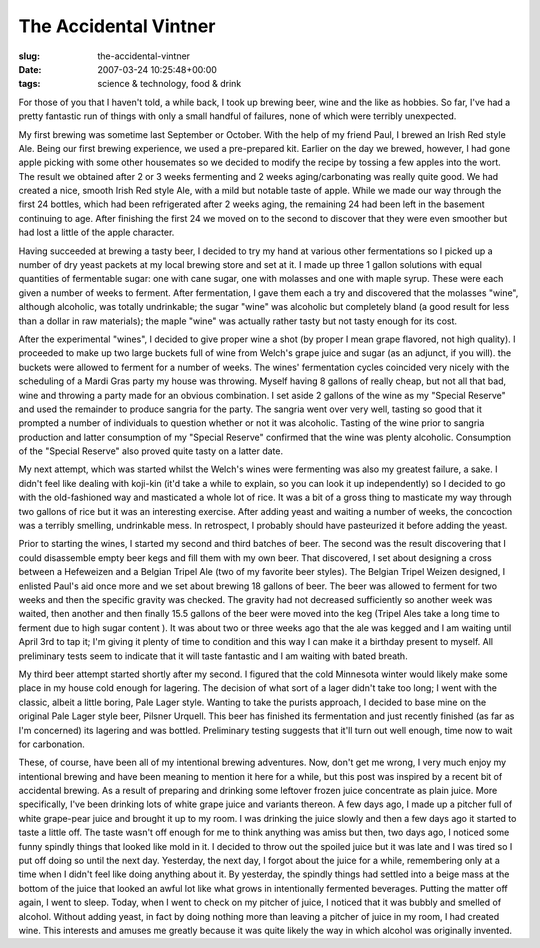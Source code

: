 The Accidental Vintner
======================

:slug: the-accidental-vintner
:date: 2007-03-24 10:25:48+00:00
:tags: science & technology, food & drink

For those of you that I haven't told, a while back, I took up brewing
beer, wine and the like as hobbies. So far, I've had a pretty fantastic
run of things with only a small handful of failures, none of which were
terribly unexpected.

My first brewing was sometime last September or October. With the help
of my friend Paul, I brewed an Irish Red style Ale. Being our first
brewing experience, we used a pre-prepared kit. Earlier on the day we
brewed, however, I had gone apple picking with some other housemates so
we decided to modify the recipe by tossing a few apples into the wort.
The result we obtained after 2 or 3 weeks fermenting and 2 weeks
aging/carbonating was really quite good. We had created a nice, smooth
Irish Red style Ale, with a mild but notable taste of apple. While we
made our way through the first 24 bottles, which had been refrigerated
after 2 weeks aging, the remaining 24 had been left in the basement
continuing to age. After finishing the first 24 we moved on to the
second to discover that they were even smoother but had lost a little of
the apple character.

Having succeeded at brewing a tasty beer, I decided to try my hand at
various other fermentations so I picked up a number of dry yeast packets
at my local brewing store and set at it. I made up three 1 gallon
solutions with equal quantities of fermentable sugar: one with cane
sugar, one with molasses and one with maple syrup. These were each given
a number of weeks to ferment. After fermentation, I gave them each a try
and discovered that the molasses "wine", although alcoholic, was totally
undrinkable; the sugar "wine" was alcoholic but completely bland (a good
result for less than a dollar in raw materials); the maple "wine" was
actually rather tasty but not tasty enough for its cost.

After the experimental "wines", I decided to give proper wine a shot (by
proper I mean grape flavored, not high quality). I proceeded to make up
two large buckets full of wine from Welch's grape juice and sugar (as an
adjunct, if you will). the buckets were allowed to ferment for a number
of weeks. The wines' fermentation cycles coincided very nicely with the
scheduling of a Mardi Gras party my house was throwing. Myself having 8
gallons of really cheap, but not all that bad, wine and throwing a party
made for an obvious combination. I set aside 2 gallons of the wine as my
"Special Reserve" and used the remainder to produce sangria for the
party. The sangria went over very well, tasting so good that it prompted
a number of individuals to question whether or not it was alcoholic.
Tasting of the wine prior to sangria production and latter consumption
of my "Special Reserve" confirmed that the wine was plenty alcoholic.
Consumption of the "Special Reserve" also proved quite tasty on a latter
date.

My next attempt, which was started whilst the Welch's wines were
fermenting was also my greatest failure, a sake. I didn't feel like
dealing with koji-kin (it'd take a while to explain, so you can look it
up independently) so I decided to go with the old-fashioned way and
masticated a whole lot of rice. It was a bit of a gross thing to
masticate my way through two gallons of rice but it was an interesting
exercise. After adding yeast and waiting a number of weeks, the
concoction was a terribly smelling, undrinkable mess. In retrospect, I
probably should have pasteurized it before adding the yeast.

Prior to starting the wines, I started my second and third batches of
beer. The second was the result discovering that I could disassemble
empty beer kegs and fill them with my own beer. That discovered, I set
about designing a cross between a Hefeweizen and a Belgian Tripel Ale
(two of my favorite beer styles). The Belgian Tripel Weizen designed, I
enlisted Paul's aid once more and we set about brewing 18 gallons of
beer. The beer was allowed to ferment for two weeks and then the
specific gravity was checked. The gravity had not decreased sufficiently
so another week was waited, then another and then finally 15.5 gallons
of the beer were moved into the keg (Tripel Ales take a long time to
ferment due to high sugar content ). It was about two or three weeks ago
that the ale was kegged and I am waiting until April 3rd to tap it; I'm
giving it plenty of time to condition and this way I can make it a
birthday present to myself. All preliminary tests seem to indicate that
it will taste fantastic and I am waiting with bated breath.

My third beer attempt started shortly after my second. I figured that
the cold Minnesota winter would likely make some place in my house cold
enough for lagering. The decision of what sort of a lager didn't take
too long; I went with the classic, albeit a little boring, Pale Lager
style. Wanting to take the purists approach, I decided to base mine on
the original Pale Lager style beer, Pilsner Urquell. This beer has
finished its fermentation and just recently finished (as far as I'm
concerned) its lagering and was bottled. Preliminary testing suggests
that it'll turn out well enough, time now to wait for carbonation.

These, of course, have been all of my intentional brewing adventures.
Now, don't get me wrong, I very much enjoy my intentional brewing and
have been meaning to mention it here for a while, but this post was
inspired by a recent bit of accidental brewing. As a result of preparing
and drinking some leftover frozen juice concentrate as plain juice. More
specifically, I've been drinking lots of white grape juice and variants
thereon. A few days ago, I made up a pitcher full of white grape-pear
juice and brought it up to my room. I was drinking the juice slowly and
then a few days ago it started to taste a little off. The taste wasn't
off enough for me to think anything was amiss but then, two days ago, I
noticed some funny spindly things that looked like mold in it. I decided
to throw out the spoiled juice but it was late and I was tired so I put
off doing so until the next day. Yesterday, the next day, I forgot about
the juice for a while, remembering only at a time when I didn't feel
like doing anything about it. By yesterday, the spindly things had
settled into a beige mass at the bottom of the juice that looked an
awful lot like what grows in intentionally fermented beverages. Putting
the matter off again, I went to sleep. Today, when I went to check on my
pitcher of juice, I noticed that it was bubbly and smelled of alcohol.
Without adding yeast, in fact by doing nothing more than leaving a
pitcher of juice in my room, I had created wine. This interests and
amuses me greatly because it was quite likely the way in which alcohol
was originally invented.
